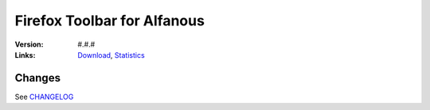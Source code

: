 ============================
Firefox Toolbar for Alfanous
============================

:Version: #.#.#
:Links: `Download <Https://addons.mozilla.org/fr/firefox/addon/alfanous-toolbar/?src=search>`_,  `Statistics <https://addons.mozilla.org/fr/firefox/addon/alfanous-toolbar/statistics/?last>`_

-------
Changes
-------
See `CHANGELOG  <https://github.com/Alfanous-team/alfanous/blob/master/interfaces/toolbars/firefox/CHANGELOG>`_ 